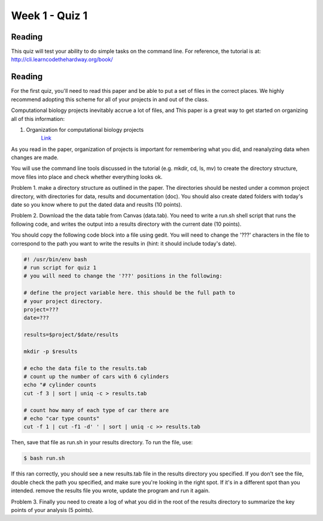 Week 1 - Quiz 1
===============

Reading
-------
This quiz will test your ability to do simple tasks on the command line.
For reference, the tutorial is at: http://cli.learncodethehardway.org/book/

Reading
-------
For the first quiz, you'll need to read this paper and be able to put
a set of files in the correct places. We highly recommend adopting this
scheme for all of your projects in and out of the class.

Computational biology projects inevitably accrue a lot of files, and 
This paper is a great way to get started on organizing all of this
information:

1. Organization for computational biology projects
    `Link <http://dx.plos.org/10.1371/journal.pcbi.1000424>`_

As you read in the paper, organization of projects is important for
remembering what you did, and reanalyzing data when changes are made.

You will use the command line tools discussed in the tutorial (e.g. mkdir,
cd, ls, mv) to create the directory structure, move files into place and
check whether everything looks ok.

Problem 1. make a directory structure as outlined in the paper.
The directories should be nested under a common project directory, with
directories for data, results and documentation (doc). You should also
create dated folders with today's date so you know where to put the dated
data and reuslts (10 points).

Problem 2. Download the the data table from Canvas (data.tab). You need to
write a run.sh shell script that runs the following code, and
writes the output into a results directory with the current date (10 points).

You should copy the following code block into a file using gedit. You will
need to change the '???' characters in the file to correspond to the path
you want to write the results in (hint: it should include today's date).

.. code-block:: bash

    #! /usr/bin/env bash
    # run script for quiz 1
    # you will need to change the '???' positions in the following:
     
    # define the project variable here. this should be the full path to
    # your project directory.
    project=???
    date=???

    results=$project/$date/results

    mkdir -p $results

    # echo the data file to the results.tab
    # count up the number of cars with 6 cylinders
    echo "# cylinder counts 
    cut -f 3 | sort | uniq -c > results.tab

    # count how many of each type of car there are
    # echo "car type counts"
    cut -f 1 | cut -f1 -d' ' | sort | uniq -c >> results.tab


Then, save that file as run.sh in your results directory. To run the file,
use:

.. code-block::

    $ bash run.sh

If this ran correctly, you should see a new results.tab file in the
results directory you specified. If you don't see the file, double check
the path you specified, and make sure you're looking in the right spot. If
it's in a different spot than you intended. remove the results file you
wrote, update the program and run it again.

Problem 3. Finally you need to create a log of what you did in the root of the
results directory to summarize the key points of your analysis (5 points).

